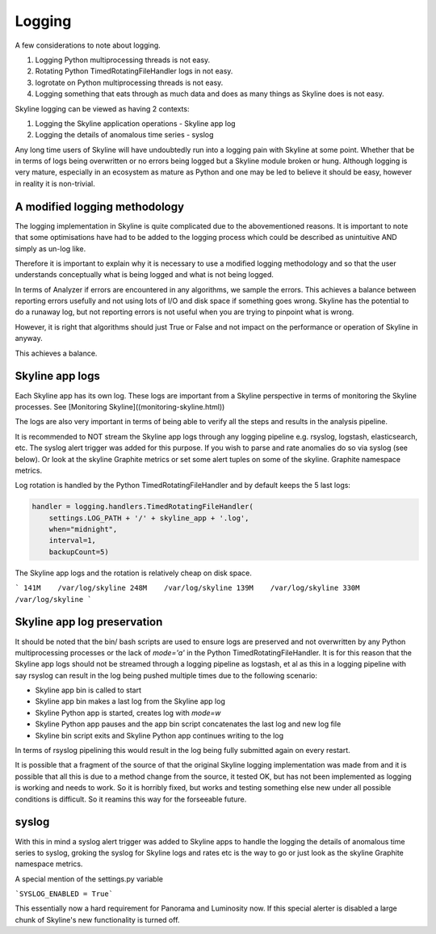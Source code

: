 =======
Logging
=======

A few considerations to note about logging.

1. Logging Python multiprocessing threads is not easy.
2. Rotating Python TimedRotatingFileHandler logs in not easy.
3. logrotate on Python multiprocessing threads is not easy.
4. Logging something that eats through as much data and does as many things as
   Skyline does is not easy.

Skyline logging can be viewed as having 2 contexts:

1. Logging the Skyline application operations - Skyline app log
2. Logging the details of anomalous time series - syslog

Any long time users of Skyline will have undoubtedly run into a logging pain
with Skyline at some point.  Whether that be in terms of logs being overwritten
or no errors being logged but a Skyline module broken or hung.
Although logging is very mature, especially in an ecosystem as mature as Python
and one may be led to believe it should be easy, however in reality it is
non-trivial.

A modified logging methodology
------------------------------

The logging implementation in Skyline is quite complicated due to the
abovementioned reasons.  It is important to note that some optimisations have
had to be added to the logging process which could be described as unintuitive AND
simply as un-log like.

Therefore it is important to explain why it is necessary to use a modified
logging methodology and so that the user understands conceptually what is being
logged and what is not being logged.

In terms of Analyzer if errors are encountered in any algorithms, we sample the
errors.  This achieves a balance between reporting errors usefully and not using
lots of I/O and disk space if something goes wrong.  Skyline has the potential
to do a runaway log, but not reporting errors is not useful when you are trying
to pinpoint what is wrong.

However, it is right that algorithms should just True or False and not impact on
the performance or operation of Skyline in anyway.

This achieves a balance.

Skyline app logs
----------------

Each Skyline app has its own log.  These logs are important from a Skyline
perspective in terms of monitoring the Skyline processes.
See [Monitoring Skyline]((monitoring-skyline.html))

The logs are also very important in terms of being able to verify all the steps
and results in the analysis pipeline.

It is recommended to NOT stream the Skyline app logs through any logging
pipeline e.g. rsyslog, logstash, elasticsearch, etc.  The syslog alert trigger
was added for this purpose.  If you wish to parse and rate anomalies do so via
syslog (see below).  Or look at the skyline Graphite metrics or set some alert
tuples on some of the skyline. Graphite namespace metrics.

Log rotation is handled by the Python TimedRotatingFileHandler and by default
keeps the 5 last logs:

.. code-block:: python

        handler = logging.handlers.TimedRotatingFileHandler(
            settings.LOG_PATH + '/' + skyline_app + '.log',
            when="midnight",
            interval=1,
            backupCount=5)

The Skyline app logs and the rotation is relatively cheap on disk space.

```
141M    /var/log/skyline
248M    /var/log/skyline
139M    /var/log/skyline
330M    /var/log/skyline
```

Skyline app log preservation
----------------------------

It should be noted that the bin/ bash scripts are used to ensure logs are
preserved and not overwritten by any Python multiprocessing processes or the
lack of `mode='a'` in the Python TimedRotatingFileHandler.  It is for this
reason that the Skyline app logs should not be streamed through a logging
pipeline as logstash, et al as this in a logging pipeline with say rsyslog can
result in the log being pushed multiple times due to the following scenario:

- Skyline app bin is called to start
- Skyline app bin makes a last log from the Skyline app log
- Skyline Python app is started, creates log with `mode=w`
- Skyline Python app pauses and the app bin script concatenates the last log and
  new log file
- Skyline bin script exits and Skyline Python app continues writing to the log

In terms of rsyslog pipelining this would result in the log being fully
submitted again on every restart.

It is possible that a fragment of the source of that the original Skyline
logging implementation was made from and it is possible that all this is due to
a method change from the source, it tested OK, but has not been implemented as
logging is working and needs to work.  So it is horribly fixed, but works and
testing something else new under all possible conditions is difficult.  So it
reamins this way for the forseeable future.

syslog
------

With this in mind a syslog alert trigger was added to Skyline apps to handle the
logging the details of anomalous time series to syslog,  groking the syslog for
Skyline logs and rates etc is the way to go or just look as the skyline Graphite
namespace metrics.

A special mention of the settings.py variable

```SYSLOG_ENABLED = True```

This essentially now a hard requirement for Panorama and Luminosity now.
If this special alerter is disabled a large chunk of Skyline's new functionality
is turned off.
